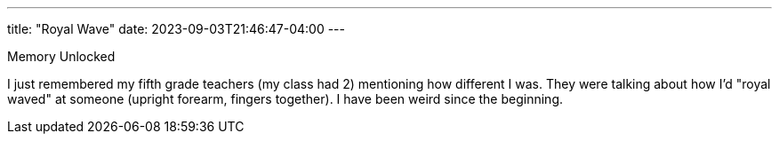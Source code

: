 ---
title: "Royal Wave"
date: 2023-09-03T21:46:47-04:00
---

Memory Unlocked

I just remembered my fifth grade teachers (my class had 2) mentioning how different I was. They were talking about how I'd "royal waved" at someone (upright forearm, fingers together). I have been weird since the beginning.